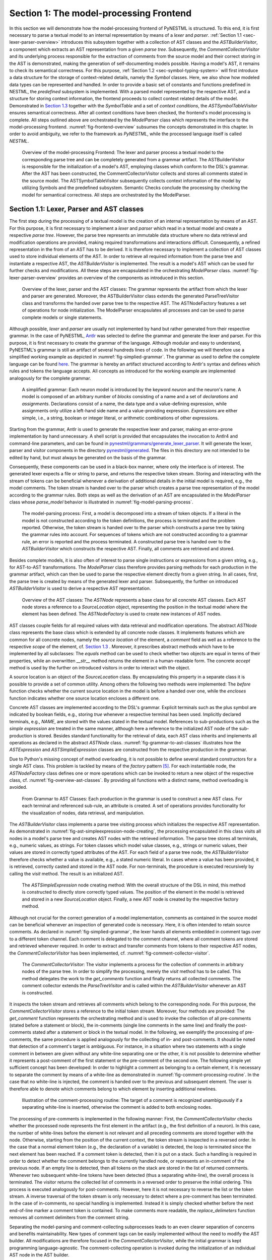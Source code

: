 Section 1: The model-processing Frontend
========================================

In this section we will demonstrate how the model-processing frontend of PyNESTML is structured. To this end, it is first necessary to parse a textual model to an internal representation by means of a *lexer* and *parser*. :ref:`Section 1.1 <sec-lexer-parser-overview>` introduces this subsystem together with a collection of AST classes and the *ASTBuilderVisitor*, a component which extracts an AST representation from a given *parse tree*. Subsequently, the *CommentCollectorVisitor* and its underlying process responsible for the extraction of comments from the source model and their correct storing in the AST is demonstrated, making the generation of self-documenting models possible. Having a model's AST, it remains to check its semantical correctness. For this purpose, :ref:`Section 1.2 <sec-symbol-typing-system>` will first introduce a data structure for the storage of context-related details, namely the *Symbol* classes. Here, we also show how modeled data types can be represented and handled. In order to provide a basic set of constants and functions predefined in NESTML, the *predefined* subsystem is implemented. With a parsed model represented by the respective AST, and a structure for storing context information, the frontend proceeds to collect context related details of the model. Demonstrated in `Section 1.3 <#chap:main:front:semantics>`__ together with the *SymbolTable* and a set of *context conditions*, the *ASTSymbolTableVisitor* ensures semantical correctness. After all context conditions have been checked, the frontend's model processing is complete. All steps outlined above are orchestrated by the *ModelParser* class which represents the interface to the model-processing frontend. :numref:`fig-frontend-overview` subsumes the concepts demonstrated in this chapter. In order to avoid ambiguity, we refer to the framework as *PyNESTML*, while the processed language itself is called *NESTML*.

.. _fig-frontend-overview:

.. figure:: https://raw.githubusercontent.com/nest/NESTML/master/doc/pynestml_toolchain/pic/front_overview_cropped.jpg
   :alt: Overview of the model-processing Frontend

   Overview of the model-processing Frontend: The lexer and parser process a textual model to the corresponding parse tree and can be completely generated from a grammar artifact. The ASTBuilderVisitor is responsible for the initialization of a model's AST, employing classes which conform to the DSL's grammar. After the AST has been constructed, the CommentCollectorVisitor collects and stores all comments stated in the source model. The ASTSymbolTableVisitor subsequently collects context information of the model by utilizing Symbols and the predefined subsystem. Semantic Checks conclude the processing by checking the model for semantical correctness. All steps are orchestrated by the ModelParser.

.. _sec-lexer-parser-overview:

Section 1.1: Lexer, Parser and AST classes
------------------------------------------

The first step during the processing of a textual model is the creation of an internal representation by means of an AST. For this purpose, it is first necessary to implement a *lexer* and *parser* which read in a textual model and create a respective *parse tree*. However, the parse tree represents an immutable data structure where no data retrieval and modification operations are provided, making required transformations and interactions difficult. Consequently, a refined representation in the from of an AST has to be derived. It is therefore necessary to implement a collection of AST classes used to store individual elements of the AST. In order to retrieve all required information from the parse tree and instantiate a respective AST, the *ASTBuilderVisitor* is implemented. The result is a model's AST which can be used for further checks and modifications. All these steps are encapsulated in the orchestrating *ModelParser* class. :numref:`fig-lexer-parser-overview` provides an overview of the components as introduced in this section.

.. _fig-lexer-parser-overview:

.. figure:: https://raw.githubusercontent.com/nest/NESTML/master/doc/pynestml_toolchain/pic/front_parser_overview_cropped.jpg
   :alt: Overview of the lexer, parser and the AST classes

   Overview of the lexer, parser and the AST classes: The grammar represents the artifact from which the lexer and parser are generated. Moreover, the ASTBuilderVisitor class extends the generated ParseTreeVisitor class and transforms the handed over parse tree to the respective AST. The ASTNodeFactory features a set of operations for node initialization. The ModelParser encapsulates all processes and can be used to parse complete models or single statements.

Although possible, *lexer* and *parser* are usually not implemented by hand but rather generated from their respective grammar. In the case of PyNESTML, `Antlr <http://www.antlr.org/>`__ was selected to define the grammar and generate the lexer and parser. For this purpose, it is first necessary to create the grammar of the language. Although modular and easy to understand, PyNESTML's grammar is still an artifact of several hundreds lines of code. In the following we will therefore use a simplified working example as depicted in :numref:`fig-simplied-grammar`. The grammar as used to define the complete language can be found `here <https://github.com/nest/nestml/blob/master/pynestml/grammars/PyNestMLParser.g4>`__. The grammar is hereby an artifact structured according to Antlr's syntax and defines which rules and tokens the language accepts. All concepts as introduced for the working example are implemented analogously for the complete grammar.

.. _fig-simplied-grammar:

.. figure:: https://raw.githubusercontent.com/nest/NESTML/master/doc/pynestml_toolchain/pic/front_grammar_cropped.jpg
   :alt: A simplified grammar

   A simplified grammar: Each neuron model is introduced by the keyword *neuron* and the neuron's name. A model is composed of an arbitrary number of *blocks* consisting of a name and a set of *declarations* and *assignments*. Declarations consist of a name, the data type and a value-defining expression, while assignments only utilize a left-hand side name and a value-providing expression. *Expressions* are either simple, i.e., a string, boolean or integer literal, or arithmetic combinations of other expressions.

Starting from the grammar, Antlr is used to generate the respective lexer and parser, making an error-prone implementation by hand unnecessary. A shell script is provided that encapsulates the invocation to Antlr4 and command-line parameters, and can be found in `pynestml/grammars/generate\_lexer\_parser <https://github.com/nest/nestml/blob/master/pynestml/grammars/generate_lexer_parser>`__. It will generate the lexer, parser and visitor components in the directory `pynestml/generated <https://github.com/nest/nestml/tree/master/pynestml/generated>`__. The files in this directory are not intended to be edited by hand, but must always be generated on the basis of the grammar.

Consequently, these components can be used in a black-box manner, where only the interface is of interest. The generated lexer expects a file or string to parse, and returns the respective token stream. Storing and interacting with the stream of tokens can be beneficial whenever a derivation of additional details in the initial model is required, e.g., the model comments. The token stream is handed over to the parser which creates a parse tree representation of the model according to the grammar rules. Both steps as well as the derivation of an AST are encapsulated in the *ModelParser* class whose *parse\_model* behavior is illustrated in :numref:`fig-model-parsing-process`.

.. _fig-model-parsing-process:

.. figure:: https://raw.githubusercontent.com/nest/NESTML/master/doc/pynestml_toolchain/pic/front_processing_cropped.jpg
   :alt: The model-parsing process

   The model-parsing process: First, a model is decomposed into a stream of token objects. If a literal in the model is not constructed according to the token definitions, the process is terminated and the problem reported. Otherwise, the token stream is handed over to the parser which constructs a parse tree by taking the grammar rules into account. For sequences of tokens which are not constructed according to a grammar rule, an error is reported and the process terminated. A constructed parse tree is handed over to the *ASTBuilderVisitor* which constructs the respective AST. Finally, all comments are retrieved and stored.

Besides complete models, it is also often of interest to parse single instructions or expressions from a given string, e.g., for AST-to-AST transformations. The *ModelParser* class therefore provides parsing methods for each production in the grammar artifact, which can then be used to parse the respective element directly from a given string. In all cases, first, the parse tree is created by means of the generated lexer and parser. Subsequently, the further on introduced *ASTBuilderVisitor* is used to derive a respective AST representation.

.. _fig-overview-ast-classes:

.. figure:: https://raw.githubusercontent.com/nest/NESTML/master/doc/pynestml_toolchain/pic/front_astclasses_cropped.jpg
   :alt: Overview of the AST classes

   Overview of the AST classes: The *ASTNode* represents a base class for all concrete AST classes. Each AST node stores a reference to a *SourceLocation* object, representing the position in the textual model where the element has been defined. The *ASTNodeFactory* is used to create new instances of AST nodes.

AST classes couple fields for all required values with data retrieval and modification operations. The abstract *ASTNode* class represents the base class which is extended by all concrete node classes. It implements features which are common for all concrete nodes, namely the *source location* of the element, a *comment* field as well as a reference to the respective *scope* of the element, cf. `Section 1.3 <#chap:main:front:semantics>`__ . Moreover, it prescribes abstract methods which have to be implemented by all subclasses: The *equals* method can be used to check whether two objects are equal in terms of their properties, while an overwritten *\_\_str\_\_* method returns the element in a human-readable form. The concrete *accept* method is used by the further on introduced visitors in order to interact with the object.

A source location is an object of the *SourceLocation* class. By encapsulating this property in a separate class it is possible to provide a set of common utility. Among others the following two methods were implemented: The *before* function checks whether the current source location in the model is before a handed over one, while the *encloses* function indicates whether one source location encloses a different one.

Concrete AST classes are implemented according to the DSL's grammar. Explicit terminals such as the plus symbol are indicated by boolean fields, e.g., storing *true* whenever a respective terminal has been used. Implicitly declared terminals, e.g., *NAME*, are stored with the values stated in the textual model. References to sub-productions such as the *simple expression* are treated in the same manner, although here a reference to the initialized AST node of the sub-production is stored. Besides standard functionality for the retrieval of data, each AST class inherits and implements all operations as declared in the abstract *ASTNode* class. :numref:`fig-grammar-to-ast-classes` illustrates how the *ASTExpression* and *ASTSimpleExpression* classes are constructed from the respective production in the grammar.

Due to Python's missing concept of method overloading, it is not possible to define several standard constructors for a single AST class. This problem is tackled by means of the *factory* pattern [5]_. For each instantiable node, the *ASTNodeFactory* class defines one or more operations which can be invoked to return a new object of the respective class, cf. :numref:`fig-overview-ast-classes`. By providing all functions with a distinct name, method overloading is avoided.

.. _fig-grammar-to-ast-classes:

.. figure:: https://raw.githubusercontent.com/nest/NESTML/master/doc/pynestml_toolchain/pic/front_gram2ast_cropped.jpg
   :alt: From Grammar to AST Classes

   From Grammar to AST Classes: Each production in the grammar is used to construct a new AST class. For each terminal and referenced sub-rule, an attribute is created. A set of operations provides functionality for the visualization of nodes, data retrieval, and manipulation.

The *ASTBuilderVisitor* class implements a parse tree visiting process which initializes the respective AST representation. As demonstrated in :numref:`fig-ast-simpleexpression-node-creating`, the processing encapsulated in this class visits all nodes in a model's parse tree and creates AST nodes with the retrieved information. The parse tree stores all terminals, e.g., numeric values, as strings. For token classes which model value classes, e.g., strings or numeric values, their values are stored in correctly typed attributes of the AST. For each field of a parse tree node, the *ASTBuilderVisitor* therefore checks whether a value is available, e.g., a stated numeric literal. In cases where a value has been provided, it is retrieved, correctly casted and stored in the AST node. For non-terminals, the procedure is executed recursively by calling the *visit* method. The result is an initialized AST.

.. _fig-ast-simpleexpression-node-creating:

.. figure:: https://raw.githubusercontent.com/nest/NESTML/master/doc/pynestml_toolchain/pic/front_builder_code_cropped.jpg
   :alt: The *ASTSimpleExpression* node creating method

   The *ASTSimpleExpression* node creating method: With the overall structure of the DSL in mind, this method is constructed to directly store correctly typed values. The position of the element in the model is retrieved and stored in a new *SourceLocation* object. Finally, a new AST node is created by the respective factory method.

Although not crucial for the correct generation of a model implementation, comments as contained in the source model can be beneficial whenever an inspection of generated code is necessary. Here, it is often intended to retain source comments. As declared in :numref:`fig-simplied-grammar`, the lexer hands all elements embedded in comment tags over to a different token channel. Each comment is delegated to the comment channel, where all comment tokens are stored and retrieved whenever required. In order to extract and transfer comments from tokens to their respective AST nodes, the *CommentCollectorVisitor* has been implemented, cf. :numref:`fig-comment-collector-visitor`.

.. _fig-comment-collector-visitor:

.. figure:: https://raw.githubusercontent.com/nest/NESTML/master/doc/pynestml_toolchain/pic/front_commentCD_cropped.jpg
   :alt: The *CommentCollectorVisitor*

   The *CommentCollectorVisitor*: The visitor implements a process for the collection of comments in arbitrary nodes of the parse tree. In order to simplify the processing, merely the *visit* method has to be called. This method delegates the work to the *get\_comments* function and finally returns all collected comments. The comment collector extends the *ParseTreeVisitor* and is called within the *ASTBuilderVisitor* whenever an AST is constructed.

It inspects the token stream and retrieves all comments which belong to the corresponding node. For this purpose, the *CommentCollectorVisitor* stores a reference to the initial token stream. Moreover, four methods are provided: The *get\_comment* function represents the orchestrating method and is used to invoke the collection of all pre-comments (stated before a statement or block), the in-comments (single line comments in the same line) and finally the post-comments stated after a statement or block in the textual model. In the following, we exemplify the processing of pre-comments, the same procedure is applied analogously for the collecting of in- and post-comments. It should be noted that detection of a comment's target is ambiguous. For instance, in a situation where two statements with a single comment in between are given without any white-line separating one or the other, it is not possible to determine whether it represents a post-comment of the first statement or the pre-comment of the second one. The following simple yet sufficient concept has been developed: In order to highlight a comment as belonging to a certain element, it is necessary to separate the comment by means of a white-line as demonstrated in :numref:`fig-comment-processing-routine`. In the case that no white-line is injected, the comment is handed over to the previous and subsequent element. The user is therefore able to denote which comments belong to which element by inserting additional newlines.

.. _fig-comment-processing-routine:

.. figure:: https://raw.githubusercontent.com/nest/NESTML/master/doc/pynestml_toolchain/pic/front_comment_cropped.jpg
   :alt: Illustration of the comment-processing routine

   Illustration of the comment-processing routine: The target of a comment is recognized unambiguously if a separating white-line is inserted, otherwise the comment is added to both enclosing nodes.

The processing of pre-comments is implemented in the following manner: First, the *CommentCollectorVisitor* checks whether the processed node represents the first element in the artifact (e.g., the first definition of a neuron). In this case, the number of white-lines before the element is not relevant and all preceding comments are stored together with the node. Otherwise, starting from the position of the current context, the token stream is inspected in a reversed order. In the case that a normal element token (e.g., the declaration of a variable) is detected, the loop is terminated since the next element has been reached. If a comment token is detected, then it is put on a stack. Such a handling is required in order to detect whether the comment belongs to the currently handled node, or represents an in-comment of the previous node. If an empty line is detected, then all tokens on the stack are stored in the list of returned comments. Whenever two subsequent white-line tokens have been detected (thus a separating white-line), the overall process is terminated. The visitor returns the collected list of comments in a reversed order to preserve the initial ordering. This process is executed analogously for post-comments. However, here it is not necessary to reverse the list or the token stream. A inverse traversal of the token stream is only necessary to detect where a pre-comment has been terminated. In the case of in-comments, no special handling is implemented. Instead it is simply checked whether before the next end-of-line marker a comment token is contained. To make comments more readable, the *replace\_delimeters* function removes all comment delimiters from the comment string.

Separating the model-parsing and comment-collecting subprocesses leads to an even clearer separation of concerns and benefits maintainability. New types of comment tags can be easily implemented without the need to modify the AST builder. All modifications are therefore focused in the *CommentCollectorVisitor*, while the initial grammar is kept programming language-agnostic. The comment-collecting operation is invoked during the initialization of an individual AST node in the AST builder.

This section introduced the model-parsing process which constructs the AST from a textual model. Here, we first introduced the starting point of each DSL, namely the grammar artifact, and subsequently outlined how the implementation of a lexer and parser by hand can be avoided by means of Antlr. Instead, these components were generated and embedded into PyNESTML. Due to the missing typing and assisting methods in the parse tree as returned by the parser, a set of AST classes was implemented and introduced in detail. Each class represents a data structure which is used to store details as retrieved from the parse tree. To this end, the *ASTBuilderVisitor* class and its AST initializing approach were demonstrated. The result of steps introduced above is a parsed model represented through an AST. Finally, the *CommentCollectorVisitor* demonstated how comments in source models can be collected and stored. Although not crucial for creation of correct target artifacts, comments can still be beneficial for troubleshooting the generated code.

.. _sec-symbol-typing-system:

Section 1.2: Symbol and Typing System
-------------------------------------

Continuing with an initialized AST, PyNESTML proceeds to start collecting information regarding the context. For this purpose, we first establish a data structure for the storage of context related details by means of symbol. Subsequently we demonstrate how predefined properties of PyNESTML are integrated by means of the *predefined* subsystem. Finally, we show how types of expressions and declarations can be derived.

.. _fig-symbol-subsystem:

.. figure:: https://raw.githubusercontent.com/nest/NESTML/master/doc/pynestml_toolchain/pic/front_symbols_cropped.jpg
   :alt: The *Symbol* subsystem

   The *Symbol* subsystem: The abstract *Symbol* class prescribes common properties. This class is implemented by the *TypeSymbol* to represent concrete types. *FunctionSymbol* and *VariableSymbol* store declared functions and variables. For more modularity, the *UnitType* class is used as a wrapper around the *AstroPy* unit system [6]_. *VariableType* and *BlockType* represent enumerations of possible types of variables and blocks.

The concept of *symbols* is often used to store details of pre- and user-defined functions and variables. Each defined element is represented by an invididual symbol instance, which can then be used to check the respective context. The abstract *Symbol* class represents a base class for arbitrary symbols. It features attributes which are common for all concrete symbol types, amongst others a *reference* to the AST node used to create the symbol, the *scope* in which the element is located, the *name* of the symbol and a *comment*. Besides common data encapsulation methods, only the *isDefinedBefore* method is provided. This method checks whether a symbol has been defined before a certain *source location* and is used during semantical checks, cf. `Section 1.3 <#chap:main:front:semantics>`__. :numref:`fig-symbol-subsystem` provides an overview of classes as implemented in PyNESTML to enable a storage of semantics and types.

A *TypeSymbol* represents a type as used in declarations and function signatures, and can be either a primitive or a physical unit. In its current state, the type system supports the primitive types *integer*, *real*, *void*, *boolean* and *string*. Whether a type is a primitive is represented by a boolean field for each type, while physical units are stored as references to the corresponding *UnitType* objects. The *UnitType* class is a simple wrapper for the *AstroPy* unit system and is used to couple an *AstroPy* unit object with a processable *name* as well as *equality*- and data-access operations. The final attribute of the *TypeSymbol* class is a boolean indicator whether a buffer or non-buffer type is represented. As indicated in the `grammar <https://github.com/nest/nestml/blob/master/pynestml/grammars/PyNestMLParser.g4>`__, *spike* buffers can be declared with an arbitrary data type. As we will demonstrate in `Section 3 <back.rst>`__, the backend utilizes different approaches for the generation of buffer and non-buffer types.

The *VariableSymbol* class represents the second type of symbols. Each *VariableSymbol* object symbolizes a variable or constant as defined in the source model. It stores the type of block in which it has been declared as an element of the *BlockType* enumeration type. According to the grammar, each variable symbol can be defined in a *state* block, the *parameters* or *internals* block, the *initial values* or *equations* block. Moreover, given the fact that ports are regarded as variables with stored values, the block types *input buffer current*, *input buffer spike* and *output* are provided. Finally, the type system is able to mark variables as being declared in a *local* block, e.g., a user-defined *function* block or the *update* block, or as a predefined element of PyNESTML, e.g., the global time variable *t*. The type of a block in which the element has been declared is required for the correct generation of target platform-specific code as introduced in `Section 3 <back.rst>`__. PyNESTML marks variables defined in the *equations* block as being *kernels* or *equations*. Variables defined in the input block are marked as being a *buffer*, while all other elements are simple *variables*. To this end, the *VariableType* enumeration type is implemented. By utilizing such a specification it is easily possible to sort symbols according to the property they represent. A corresponding getter function can then be used to retrieve buffers or kernels as required in semantical checks and code generation. The remaining attributes represent a collection of characteristics which are common for declared elements: A variable symbol can have a *vector parameter* indicating that a vector variable is given. The boolean fields *is-predefined*, *is-function* and *is-recordable* indicate whether the elements have been marked by keywords in the source model or represent predefined concepts, i.e., an element which is always available in PyNESTML as in the case of the global time variable *t*. The *is-conductance-based* marks buffers with the unit type *Siemens* [1]_, while the *type symbol* stores a reference to an object representing the type of the variable. The *declaring expression* as well as the *initial value* attributes are used in the context of equations. The *declaring expression* field stores a reference to the expression denoting how new values of the equation have to be computed. Analogously the *initial value* stores the starting value of a differential equation. In the case that a non-equation symbol is stored, the *declaring expression* is used to simply store a right-hand side expression.

The *FunctionSymbol* is the last type of symbol and stores references to pre- and user-defined functions. Consequently, each symbol consists of a *name* of the function, the return type represented by a type symbol and a list of parameter type symbols. A boolean field indicates whether the corresponding function is predefined or not. In contrast to the variable symbol, function symbols do not feature further specifications or characteristics, e.g., the type of block in which they have been defined. Consequently, only a basic set of data access operations is provided.

.. _fig-predefined-subsystem:

.. figure:: https://raw.githubusercontent.com/nest/NESTML/master/doc/pynestml_toolchain/pic/front_predefined_cropped.jpg
   :alt: The *predefined* subsystem

   The *predefined* subsystem: By utilizing the *Symbol* classes, a collection of *UnitType* objects is created representing physical units. Together with primitive data types, these units are encapsulated in *type symbols* and stored in the *PredefinedTypes* collection, before being used in *PredefinedVariables* and *PredefinedFunctions*.

In order to initialize a basic collection of types, variables and symbols, the *predefined* modules as illustrated in :numref:`fig-predefined-subsystem` are used. All four types of the further on introduced symbol collections ensure that a basic set of components is always available in processed models. In the case of physical units, the units as provided by PyNESTML represent a functionally complete set, i.e., it is possible to derive arbitrary units by combining the provided ones.

The *PredefinedUnits* class subsumes a routine used to initialize all basic physical units. :numref:`fig-si-units` exemplifies how for each base unit, e.g., *volt* or *newton*, and each available *prefix*, e.g., *milli* or *deci*, a combined *AstroPy* unit is created and wrapped in an object of the previously presented *UnitType* class. As opposed to variables which are only valid in their corresponding models, units and types are not specific to a certain neuron context, but valid for all possible models. Consequently, PyNESTML stores all types globally for all processed models. The *PredefinedUnits* class features operations to check whether a given string represents a valid unit definition, e.g., *ms*, while the *getUnit* method is used to retrieve the object representing a unit defined by the string. At runtime, often new combinations of existing bases are derived. For instance, in the case of a multiplication of two variables of type *ms*, it is necessary to derive and register a new unit *ms\ :sup:`2`*. While the derivation of new units is delegated to the further on introduced visitors, the *registerUnit* method can be used to insert a new unit into the type system. An encapsulation of units in the *UnitType* instances and the storage in the *PredefinedUnits* collection makes maintenance and extensions easy to achieve: In the case that the given type system is no longer applicable or a new alternative has been found, the corresponding *UnitType* wrapper can be simply wrapped around a different library without affecting the remaining framework.

.. _fig-si-units:

.. figure:: https://raw.githubusercontent.com/nest/NESTML/master/doc/pynestml_toolchain/pic/front_combunits_cropped.jpg
   :alt: Instantiation of SI units with *AstroPy* @astro2013

   Instantiation of SI units with *AstroPy*: First, all basic units and all available prefixes are collected in two separate lists. Then, for each unit and each prefix, a combined unit is created, e.g., with the prefix *kilo* and the unit *gram*, a new unit *kg* is initialized. Each created unit is represented by an AstroPy unit object. For equality checks and printing operations, the *UnitType* wrapper class is used around each AstroPy unit object.

Beside physical units, PyNESTML is also able to store other types. As previously introduced, primitive types are the second type of objects which have to be managed. For this purpose, PyNESTML subsumes physical units and primitive types in a single class, namely the *PredefinedTypes*. In consequence, predefined types consist of type symbols for the primitive types as well as all units stored in the *PredefinedUnits* class. This separation has been employed in order to provide a central component for the handling of predefined as well as collected types, while the unit system in the background remains an exchangeable component. For each unit stored in the *PredefinedUnits*, PyNESTML creates a new type symbol and stores it in the *PredefinedTypes*. Moreover, all types are treated as *singletons* [5]_, i.e., the system detects and prevents redundant registration of a given type. Consequently, whenever the *getType* operation is called, only a reference is returned. Only buffer and non-buffer type symbols are treated as individual instances due to their different handling in the generating backend. The handling of types as singletons makes equality checks easy to achieve and reduces the overall memory consumption during the model processing [2]_. The *PredefinedTypes* class features a set of operations used to get a type symbol or register a new one. The *getType* function includes a more elaborated processing. Physical unit objects which do not represent real units, e.g., in the case of *ms/ms = 1*, are detected and treated as being *real* typed. Each unit is simplified before being registered in order to avoid a redundant storage of equal units, e.g., *ms == ms\*ms/ms*. In conclusion, this method represents the overall interface to type systems and makes extensions by new primitive as well as unit types easy to achieve, while the architecture remains modular. With the *PredefinedTypes* class all components required to derive new types are already available in PyNESTML, i.e., by combining basic physical units the type system is able to deal with compound units.

Types are subsequently used in the *PredefinedVariables* and *PredefinedFunctions* classes to denote the types of the elements. The *PredefinedVariables* class stores all predefined variables available in PyNESTML. In its current state, PyNESTML provides a set of predefined variables often required in neuroscientific models, including the global time constant *t* for the time past the start of the simulation, and Euler's number *e*. Moreover, PyNESTML features a concept for *unit variables*. Consequently, it is also possible to utilize the name of a physical unit as a variable. By utilizing such a concept it is easily possible to state expressions representing new, compounded units as part of a computation. For instance, a given expression *55 \* mV/nS* is treated as semantically as well as syntactically correct. By handling units as predefined variables, the framework is able to apply the same set of arithmetic rules as for all other types of expressions. Compound physical units are therefore created by stating defining arithmetic expressions with basic units. All units as defined in the *PredefinedTypes* class are therefore also registered as predefined variables. However, in contrast to derived physical units which are automatically stored in the set of predefined types, PyNESTML does not add new unit variables to the predefined variables. Such a handling is not required since complex arithmetic combinations of units are treated as an aggregation of basic units, consequently, only variables for basic units are required. The *PredefinedVariables* class features methods for the retrieval of symbols for predefined variables as well as a *getVariable* method which can be used to detect if a variable is predefined. In the case that a handed over name does not correspond to a variable, *none* is returned. In this case, the client method has to take care of correct steps. In contrast to types, variable symbols located in concrete models are never added to the set of predefined ones given the fact, that these properties are local to their context and should not be visible to other models. PyNESTML reports declarations of variables with the same name as one of the predefined variables as an error, cf. `Section 1.3 <##chap:main:front:semantics>`__.

Analogously to the *PredefinedVariables*, PyNESTML uses the *PredefinedFunctions* class to store all predefined functions. In its current state, PyNESTML supports 21 different mathematical and neuroscientific functions. As already introduced, each function symbol consist of a *name*, the type of the *return* value as well as a list of *parameter types*. All predefined functions are therefore individually initialized and stored. In order to ensure a correct type, type symbols managed by the *PredefinedTypes* class are retrieved and references stored. The *getFunction* method can then be used to request the function symbol for a specified name.

With a data structure for the representation of types as well as a basic collection of fundamental types, PyNESTML is now able to enrich the previously constructed AST by a new property, namely the concrete type of all elements. For this purpose, all AST nodes which have to be specified by a type are now, after the AST has been constructed by the lexer and parser, extended by a reference to a *TypeSymbol* object. Based on the type of AST node for which the type has to be derived, this step has been separated into two different phases in order to enforce a clear separation of concerns. :numref:`fig-type-deriving-visitor-subsystem` subsumes the type derivation subsystem.

.. _fig-type-deriving-visitor-subsystem:

.. figure:: https://raw.githubusercontent.com/nest/NESTML/master/doc/pynestml_toolchain/pic/front_typevisitoroverview_cropped.jpg
   :alt: Overview of the type-deriving visitor subsystem

   Overview of the type-deriving visitor subsystem: The *ASTUnitTypeVisitor* derives correct types for declarations of types as stored in *ASTDataType* nodes, while the *ASTExpressionTypeVisitor* class takes care of correct type derivation in expressions. Here, a set of assisting sub-visitors is used to derive the type symbol based on the concrete type of the expression, e.g., boolean literals or arithmetic expressions, each of which corresponding to one production of the *expression* grammar rule.

The simpler case is the handling of data type declarations of constants and variables defined in the model. Given the grammar for the declaration of a type where no plus or minus arithmetic operators are supported, this processing can be completely implemented in a single method. This process is therefore encapsulated in the *ASTUnitTypeVisitor* class which derives the concrete type symbol of a type represented by an *ASTDataType* node. The visitor extends the base visitor class, traverses the tree and invokes further steps whenever an *ASTDataType* node is detected. The *visitASTDataType* method checks whether a primitive or a unit type is represented by the visited node.

In the case that a primitive type has been used, a respective type symbol is simply retrieved from the predefined types collection and the reference stored. Otherwise the handling is handed over to the *visitASTUnitType* subroutine. This method checks how the data type has been constructed. If a simple name is used, e.g., *mV*, then the corresponding symbol is retrieved from the predefined types and stored. Otherwise, the method proceeds to recursively descend to the leaf nodes of the AST node, cf. :numref:`fig-derivation-type-astdatatype`. As defined in PyNESTML's grammar, leaf nodes are always simple units or an integer typed value. The visitor checks which type of operation has been used to combine the leaf nodes and proceeds accordingly. For power expressions, e.g., ms\ :sup:`2`, first the type of the base is derived and consequently extended by means of the power operation. Encapsulated units, e.g., (ms\*nS), are updated by setting the outer unit according to the inner one. In the case of arithmetic point operators, the *visitASTUnitType* method first checks whether a division or multiplication of units is performed. For the former, the left-hand side is first inspected for its type. Given the fact that data types support a numeric value on the left-hand side, e.g., 1/ms, the *visitASTUnitType* method checks whether it is a numeric type or not. If a numeric value is used, the method retrieves and divides it by the right-hand side. In the case of unit types, the procedure is applied recursively. Multiplication of two units is handled analogously, although here the language does not provide a concept for numeric left-hand side values.

.. _fig-derivation-type-astdatatype:

.. figure:: https://raw.githubusercontent.com/nest/NESTML/master/doc/pynestml_toolchain/pic/front_transdata_cropped.jpg
   :alt: Derivation of types in *ASTDataType* nodes

   Derivation of types in *ASTDataType* nodes: First, the type defining expression is decomposed into its leaves. For each leaf, the corresponding type is retrieved from the *PredefiendTypes* class. Finally, all types are recombined according to the stated operations up to the root and the overall type is stored.

In the case of *expressions*, it is necessary to propagate the types of the leaves to the root of the AST node. This process requires a more sophisticated handling and traversal of the expression. The complex structure of expressions where line-, point- as well other operators can be used makes a modular structure necessary. The derivation of expression types is therefore handled by the *ASTExpressionTypeVisitor*, cf. :numref:`fig-type-deriving-visitor-subsystem`. Extending the base visitor, this class represents a traversal routine which, depending on the type of the currently processed expression, invokes an appropriate sub-visitor. The currently active sub-visitor is referenced in the *real self* attribute and indicates how parts of the expressions have to be handled. It consequently checks the type of an element in the expression, e.g., whether it is a boolean literal or an arithmetic combination of two ubexpressions, and sets the *real self* visitor according to this element. In its current state, PyNESTML supports 15 different sub-visitors, amongst others the *unary visitor* used to update the expression prefixed with a unary plus, minus or tilde, the *power visitor* for the calculation of the type of an exponent expression, the *parentheses visitor* for the type derivation of encapsulated expressions, the *logical not* visitor for the handling of negated logical expressions, the *dot* and *line operators* for handling of arithmetical expressions, the *comparison visitor* for handling of comparisons and the *binary logic* visitor for the handling of logical *and* and *or*.

.. _fig-derivation-type-astexpression:

.. figure:: https://raw.githubusercontent.com/nest/NESTML/master/doc/pynestml_toolchain/pic/front_transexpr_cropped.jpg
   :alt: Derivation of types in *ASTExpression* nodes

   Derivation of types in *ASTExpression* nodes: Analogously to *ASTDataTypes* nodes, an expression is first decomposed into its leaf nodes. Subsequently, the corresponding variable symbol is resolved, and its type symbol retrieved. Type symbols are combined according to the operations used to construct the expressions. In the case of errors, e.g., a combination of boolean and numeric types, an error message is propagated to the root.

The use case demonstrated in :numref:`fig-derivation-type-astexpression` exemplifies the overall process: Given the expression *10mV + V\_m + (true and false)* with the variable *V\_m* of unit type *millivolt*, first, the *ASTExpressionTypeVisitor* descends to the leaf level, namely the nodes 10mV, V\_m, true and false. For 10mV, the *numeric literal visitor* is activated which checks whether the expression utilizes a physical unit or not. In the case that a unit is used, the visitor resolves the name of the unit and sets the retrieved type symbol to the type of the node. If no unit is used, the visitor checks whether a *real* or *integer* literal is present and retrieves the corresponding type symbol from the predefined types collection. Analogously, the V\_m variable is inspected by the *variable visitor*, and the variable name is resolved to the corresponding variable symbol. Each variable symbol stores a reference to its type symbol. Consequently, this type symbol is retrieved and used as the type of the literal in the expression, e.g., here the type *mV*. For the boolean *true* and *false*, the *boolean visitor* is used. It simply inspects whether a boolean literal has been used and sets the type of the corresponding expression to the boolean type symbol as stored in the predefined types collection. Having the types of all leaf nodes, the visitor starts to ascend. The expression 10mV + V\_m is a line operator combination of two values, thus the *line operator visitor* is activated. The arithmetic plus operator should only be applicable for numeric values and variables representing such. The left- as well as the right-hand side of the plus operator refer to unit values and have the same type, hence the overall type of the expression is set to *mV*. In the case of *true and false*, the *and* operator can only be used to combine boolean values, which applies in the given case, thus the *binary logic visitor* is used which updates the type of the combined expression to *boolean*. The boolean expression has been encapsulated in parentheses which makes an invocation of the *parentheses visitor* necessary. This visitor simply retrieves the type of the inner part of the encapsulated expression and updates the type of the overall expression accordingly, e.g., in our case to *boolean*. Finally, the root of the expression is reached, namely the arithmetic combination of the expressions *10mV+V\_m* of type *mV* and *(true and false)* of type *boolean*. Obviously, such an expression is not correctly typed. The *line operator visitor* detects that incompatible types have been used and sets the type of the expression to an error value. In order to enable PyNESTML to store either a correct type or an error message, the *Either* class is used. This class stores either a reference to a *type symbol* or a string containing an error message. By storing an object of this type instead of an undefined unit, PyNESTML is able to derive and interact with errors and propagate the messages to the root of the expression. All detected errors are hereby reported as being of semantical nature, cf. `Section 1.3 <#chap:main:front:semantics>`__. In the given example, the overall type of the expression is an object of the *Either* class with an error message stating that an arithmetic combination of numeric and non-numeric values is not possible. Together with all remaining visitors, this system is able to derive the type of arbitrary expressions by propagating and combining leaf-node types to the root. Here we see exactly why the physical unit system *AstroPy* with its support for arithmetic operators was used: Given the expression *10mV \* 2ms*, PyNESTML should be able to combine the underlying units to a new one, and the overall type of the expression should be set to *mV\*ms*. Such a processing is vehemently simplified if the framework’s underlying physical units library supports arithmetic operations on units for the creation of new ones.

This section introduced the type system and showed how PyNESTML stores and processes declarations and their respective types. Here, we first implemented data structures to store details of defined elements in the model. Subsequently, we demonstrated how a set of predefined elements is initialized by the *predefined* subsystem. Finally, these elements were used to derive the type of all expressions located in the model by means of the *ASTDataTypeVisitor* and *ASTExpressionTypeVisitor* classes. We will come back to types in the next section where correct typing of expressions as well as other semantical properties are introduced.

Section 1.3: Semantical Checks
------------------------------

.. _fig-semantical-checks:

.. figure:: https://raw.githubusercontent.com/nest/NESTML/master/doc/pynestml_toolchain/pic/front_semantics_cropped.jpg
   :alt: Overview of semantical checks

   Overview of semantical checks: The orchestrating *ModelParser* class utilizes the *ASTSymbolTableVisitor* to construct a model’s hierarchy of *Scope* objects. Each scope is populated by *Symbol* objects corresponding to elements defined in the respective model. In order to manage all processed neurons in a central unit, the *SymbolTable* class is used. Finally, the *ModelParser* calls all model-analyzing routines of the *CoCosManager* class and checks the model for semantical correctness. The *CoCosManager* class utilizes different *CoCos* to check several properties of the given model.

After the AST of a given model has been constructed, comments have been collected and the type of all elements derived, the model-processing frontend proceeds to the last step, namely the checking of the semantical correctness of a handed over textual model. For this purpose, we first implement data structures for the storage of a neuron’s concrete context, namely the *SymbolTable* and *Scopes* classes. In order to fill these components with context information, a collecting process implemented in the *ASTSymbolTableVisitor* is used. After the context of a model has been established, it remains to check for correct semantics. This task is delegated to the *CoCosManager*, a component which manages a collection of *context conditions*. :numref:`fig-semantical-checks` illustrates which components have been implemented to store, collect and check semantical details of a model.

The *SymbolTable* class represents a container which maps neuron names to their respective global scope. The scope of an AST object is hereby an element of the *Scope* class which stores a reference to its parent scope, leading to a tree-like structure of the scope layering. Utilizing such a structure accelerates the resolving of symbols and eases the working with the context of a model. All elements contained in a scope are hereby stored in a list. Each element is either a *Symbol* or a sub-\ *Scope*. The final two attributes of the *Scope* class store details regarding the type of the scope and the source location. The former is used to enable an easy to conduct filtering of scopes. For this purpose the enumeration type *ScopeType* is implemented. Each scope is marked as being *global*, *update* or *function*. All elements defined outside the *update* and *function* block are stored in a neuron’s top-level scope, while the *update* and *function* block can be used to open new sub-scopes. The *source location* attribute contains the position enclosed by the scope. Storing this detail is beneficial especially in the case of error reports and troubleshooting of textual models.

Besides data retrieval and manipulation operations, the *Scope* class features several aiding methods: The *getSymbolsInThisScope* method can be used to retrieve all symbols in the current scope, while *getSymbolsInCompleteScope* also takes all shadowed symbols in ancestor scopes into account. The *getScopes* operation can be used to return all sub-scope objects of the current scope. In order to retrieve the top scope of a neuron, the *getGlobalScope* method can be used. Finally, the *resolve* methods are provided. The *Scope* class implements two different operations and supports a more precise retrieval of information. The *resolveToAllScopes* method can be used to retrieve all scopes in which a symbol with the handed over *name* and *symbol kind* has been declared. The *resolveToAllSymbols* returns the corresponding symbols. These methods can be used whenever shadowing of variables should be handled and all specified symbols returned. The respective single instance methods *resolveToScope* and *resolveToSymbol* can be used to return the first defined instance of a symbol specified by the parameters. Starting from the current scope, these methods first check if the specified symbol is contained in the scope. If such a symbol is found, it is simply returned, otherwise, the same operation is performed on the parent scope. In conclusion, this method can be used to check if a used element has been declared in the spanned scope of the current block. :numref:`fig-symbol-resolution-process` illustrates the resolution process.

.. _fig-symbol-resolution-process:

.. figure:: https://raw.githubusercontent.com/nest/NESTML/master/doc/pynestml_toolchain/pic/front_resolve_cropped.jpg
   :alt: The symbol resolution process

   The symbol resolution process: The request to return a *Symbol* object corresponding to a given name is received by the nested scope. The scope is checked, and if no symbol with the corresponding name and type is found, a recursive call to the resolution process on the nesting scope is performed. If a symbol has been found, it is returned, otherwise an error is indicated by returning *none*.

.. _fig-ast-context-collecting-updating:

.. figure:: https://raw.githubusercontent.com/nest/NESTML/master/doc/pynestml_toolchain/pic/front_symbolsetup_cropped.jpg
   :alt: AST context-collecting and updating process

   AST context-collecting and updating process: Starting at the root, i.e., the *ASTModel* object, the *ASTSymbolTableVisitor* creates a neuron-specific scope and descends into the AST. For each node, the routine checks if a child node is stored, and updates its scope according to the current one. Found declarations are used to create new symbols which are consequently stored in the parent’s scope.

The *SymbolTable* class represents a data structure which has to be instantiated and filled with the context information of concrete models. PyNESTML delegates this task to the *ASTSymbolTableVisitor* class, a component which implements all required steps to fill the symbol table with life. The overall interface of this class consists of the *visit* method which expects the concrete AST whose context shall be analyzed and updated accordingly. Based on the visited node, this operation invokes one of the following processings: In the case that an *ASTModel* node is visited, a new neuron wide scope is created. Moreover, in order to fill the scope with predefined properties which are always available in the context, references to elements of the *predefined* subsystem are stored. This step ensures that the resolution process of predefined and model-specific variables becomes transparent and accessible over the neuron’s scope. It is therefore not required to access individual collections of the *predefiend* subsystem to get the respective elements. Instead, all symbols required by a model are stored in its respective top-level scope and the *PredefinedTypes* collection. Moreover, given the structure of the visitor, it is not directly possible to indicate certain details to processed child nodes, e.g., the top level scope of the currently handled neuron or which type of block [3]_ is processed. While the former is solved by a top-down update process as illustrated in :numref:`fig-ast-context-collecting-updating`, i.e., before a node is visited, its scope is updated to the parent’s scope, the latter requires storage of additional details. Consequently, the type of the currently processed block is stored and represented as a value of the *BlockType* enumeration. Whenever a block of statements is entered, the type of the block is simply stored and removed after the block has been left. Newly created symbols inside the block check this value and derive the information in which type of block they were created. Such a processing is required in order to determine the *ScopeType* of each created (sub-) scope as well as the *BlockType* of created symbols [4]_.

The creation of new symbols and scopes is only required in a limited set of cases. Most often, only the scope reference of a handled element has to be updated. As shown in :numref:`fig-ast-context-collecting-updating`, this step is done in a reversed order: The neuron’s root AST node stores a reference to its scope, and subsequently sets the scope of its child nodes to the parent scope. In the case that a block is detected which has to span its own local scope, i.e., an *update* or *function* block, a new *Scope* object is created and stored in the parent scope. This new object is then set as the scope of the nested block and the process is continued recursively. Thus, whenever a scope-spanning block is detected, a new scope is stored in the parent scope, and used in the following as the current scope. The individual *visit* methods of the *ASTSymbolTableVisitor* therefore first update the scopes of their child nodes before a further traversal is invoked. Constants and variables declared in the model require an additional step. Here it is necessary to create a new *Symbol* object representing the declared element. Concrete information regarding the specifications of the symbol is stored in the current AST object, while the *TypeSymbol* can be easily retrieved by inspecting the *ASTDataType* child node. Here we see exactly why a preprocessing by the *ASTDataTypeVisitor*, cf. :ref:`Section 1.2 <sec-symbol-typing-system>`, is required. Having an AST where all nodes have been provided with their respective *TypeSymbols*, the *ASTSymbolTableVisitor* can now easily retrieve this information and use it in *VariableSymbols*. All required details are therefore simply retrieved from the corresponding element, and a new *VariableSymbol* is created and stored in the current scope. In the case of user-defined functions, this process is performed analogously, although here a *FunctionSymbol* is created. The *ASTSymbolTableVisitor* executes this process for the whole AST and populates the symbol table with scope details. As a side effect, the scopes of all AST objects are updated correctly and can now be used for further checks.

.. _fig-cocosmanager-context-conditions:

.. figure:: https://raw.githubusercontent.com/nest/NESTML/master/doc/pynestml_toolchain/pic/front_cocos_cropped.jpg
   :alt: The *CoCosManager* and context conditions

   The *CoCosManager* and context conditions: The CoCosManager* class represents a central unit which executes all required checks on the handed over model. Each checked feature of the model is encapsulated by a single class which inherits the abstract *CoCo* class.

After a neuron’s scopes have been adjusted, the final step of the model-processing frontend is invoked, namely the checking of semantical correctness. This steps is performed by means of so-called *context conditions*. Here a modular structure has been employed. PyNESTML implements each context condition as an individual class with the prefix *CoCo* and a meaningful name, e.g., *CocoVariableOncePerScope*. In order to subsume the overall checking routine in a single component, the *CoCosManger* class has been implemented, cf. :numref:`fig-cocosmanager-context-conditions`. Its *postSymbolTableBuilderChecks* method can be used to check all context conditions after the symbol table has been constructed, while the *postOdeSpecificationChecks* method checks if all ODE declarations have been correctly stated in the raw AST.

Given the fact that context conditions have the commonality of checking the context of a neuron model, PyNESTML implements the abstract *CoCo* super class. All concrete context conditions therefore have to implement the *checkCoCo* operation which expects a single AST for checking. Concrete context condition classes describe in a self-contained manner which definitions lead to an erroneous model. Consequently, here a *black list* concept is applied: For models which feature certain characteristics it is not possible to generate correct results. These characteristics should be reported. In its current state, PyNESTML features 25 different context conditions which ensure the overall correct structure of a given model. The following composition outlines the implemented conditions:

-  *CoCoAllVariablesDefined*: Checks whether all used variables are previously defined and no recursive declaration is stated.

-  *CoCoBufferNotAssigned*: Checks that no values are assigned to (read-only) buffers.

-  *CoCoConvolveCondCorrectlyBuilt*: Checks that each *convolve* function-call is provided with correct arguments, namely a *kernel* and a *buffer*.

-  *CoCoCorrectNumeratorOfUnit*: Checks that the numerator of a unit type is equal to one, e.g., *1/mV*.

-  *CoCoCorrectOrderInEquation*: Checks whether a differential equation has been stated for a non-derivative, e.g., *V\_m = V\_m'* instead of *V\_m' = V\_m'*.

-  *CoCoCurrentBuffersNotSpecified*: Checks that *current* buffers are not specified with the keyword *inhibitory* or *excitatory*. Only *spike* buffers can be further specified.

-  *CoCoEachBlockUniqueAndDefined*: Checks that mandatory *update*, *input* and *output* blocks are defined exactly once, and all remaining types of blocks are defined at most once.

-  *CoCoEquationsOnlyForInitValues*: Checks that equations are only defined for variables stated in the *initial values* block.

-  *CoCoFunctionCallsConsistent*: Checks that all function calls are consistent, i.e., that the called function exists and the arguments are of the correct type and amount.

-  *CoCoFunctionHasRhs*: Checks that all attributes marked by the *function* keyword have a right-hand side expression.

-  *CoCoFunctionMaxOneLhs*: Checks that multi-declarations marked as *functions* do not occur, e.g., *function V\_m,V\_n mV = V\_i + 42mV*. Several aliases to the same value are redundant.

-  *CoCoFunctionUnique*: Checks that all functions are unique, thus user-defined functions do not redeclare predefined ones.

-  *CoCoIllegalExpression*: Checks that all expressions are typed according to the left-hand side variable, or are at least castable to each other.

-  *CoCoInvariantIsBoolean*: Checks that the type of all given invariants is *boolean*.

-  *CoCoModelNameUnique*: Checks that no name collisions of neurons occur. Here, only the names in the same artifact are checked.

-  *CoCoNoNestNameSpaceCollision*: Checks that user-defined functions and attributes do not collide with the namespace of the target simulator platform NEST.

-  *CoCoNoKernelsExceptInConvolve*: Checks that variables marked as *kernels* are only used in the *convolve* function call.

-  *CoCoNoTwoNeuronsInSetOfCompilationUnits*: Checks across several compilation units (and therefore artifacts) whether neurons are redeclared. Only invoked when several artifacts are given.

-  *CoCoOnlySpikeBufferWithDatatypes*: Checks that only *spike* buffers have been provided with a data type. *Current* buffers are always of type *pA*.

-  *CoCoParametersAssignedOnlyInParameterBlock*: Checks that values are assigned to parameters only in the *parameter* block.

-  *CoCoConvolveHasCorrectParameter*: Checks that *convolve* calls are not provided with complex expressions, but only variables.

-  *CoCoTypeOfBufferUnique*: Checks that no keyword is stated twice in an input buffer declaration, e.g., *inhibitory inhibitory spike*.

-  *CoCoUserDeclaredFunctionCorrectlyDefined*: Checks that user-defined functions are correctly defined, i.e., only parameters of the function are used, and the return type is correctly stated.

-  *CoCoVariableOncePerScope*: Checks that each variable is defined at most once per scope, i.e., no variable is redefined.

-  *CoCoVectorVariableInNonVectorDeclaration*: Checks that vector and scalar variables are not combined, e.g. *V + V\_vec* where *V* is scalar and *V\_vec* a vector.

In the following we exemplify the underlying process on two concrete *context conditions*, namely *CoCoFunctionUnique* and *CoCoIllegalExpression*. The former is used to check whether an existing function has been redefined in a given model. With the previously done work, this property can be easily implemented: Given the fact that in the basic context of the language no functions are defined twice, the *checkCoco* method of the *CoCoFunctionUnique* class simply retrieves all user-defined functions, resolves them to the corresponding *FunctionSymbols* as constructed by the *ASTSymbolTableVisitor* and checks pairwise whether two functions with the same name exist. In order to preserve a simple structure of PyNESTML, function overloading is not included as an applicable concept. Thus, only collisions of function names have to be detected. If a collision has been detected, an error message is printed and stored by means of the further on introduced *Logger* class, cf. :ref:`Section 2: Assisting Classes`. With the names of all defined *FunctionSymbols* (and analogously *VariableSymbols*) it is easily possible to check whether a redeclaration occurred. Moreover, the stored reference to the corresponding AST node can be used to print the position at which the model is not correct, making troubleshooting possible. :numref:`fig-simple-complex-coco` illustrates the *CoCoFunctionUnique* class.

.. _fig-simple-complex-coco:

.. figure:: https://raw.githubusercontent.com/nest/NESTML/master/doc/pynestml_toolchain/pic/front_cocos_example_cropped.jpg
   :alt: Simple and complex context conditions

   Simple and complex context conditions: Simple context conditions such as *CoCoFunctionUnique* can be implemented in a single function, while more complex conditions such as *CoCoIllegalExpression* also utilize additional classes and visitors. Both types of context conditions work on the handed over AST.

The second exemplified context condition *CoCoIllegalExpression* checks whether the expected data type of elements and their corresponding expressions have the same value. With the previously derived *TypeSymbols* of all AST nodes and the instantiated symbol table, here a simple process becomes sufficient for an in-depth checking of correctly typed models. To check correct typing of all required components, the assisting *CorrectExpressionVisitor* is implemented, cf. :numref:`fig-simple-complex-coco`. This visitor implements the basic *ASTVisitor* and overrides the *visit* method for nodes whose types have to be checked. In the case of *declarations* and *assignments*, it resolves the variable symbol of the left-hand side variable and retrieves the corresponding type symbol. For the right-hand side expression, the *getType* of the (simple) expression object is called. Finally, the *equals* method is used to check whether both types are equivalent. Here, an additional check has been implemented: Given the fact that most simulators disregard physical units, but work in terms of integers and doubles, it can be beneficial to allow certain implicit castings. For this purpose the *isCastableTo* method of the further on introduced *ASTUtils* class is used. This function can be invoked to check whether one given type can be converted to a different one. For instance, this method returns *true* whenever a physical unit *TypeSymbol* and a *real TypeSymbol* are handed over, since each unit typed value is implicitly regard as being of type real. Analogously, *real* and *integer* can be casted to each other, although here the fraction of a value might be lost. An implicit cast is always reported with a warning to inform the user of potential errors in the simulation. If an implicit cast is not possible, e.g., casting of a *string* to an *integer*, an error message is printed informing the user of a broken context. Warnings, therefore, state that a given model could possibly contain unintended behavior, while errors indicate semantical incorrectness.

The second type of checks as implemented in the *CoCoIllegalExpression* is a comparison of magnitudes: Values which utilize the same physical unit but differ in magnitude have to be regarded as being combinable. It should, therefore, be possible to add up *1mV* and *1V*, although the underlying combination of a prefix and unit is not equal. This task is handed over to the *differsInMagnitude* method of the *ASTUtils* class, cf. :ref:`Section 2: Assisting Classes`. This method simply checks whether the physical units without the prefixes are equal and returns the corresponding truth value. The remaining *context conditions* are implemented in an analogous manner: If complex checks on all nodes of the AST are required, a new visitor is implemented. In more simple cases a single function is sufficient. Errors and warnings are reported by means of the *Logger* class, cf. :ref:`Section 2: Assisting Classes`.

In this section, we introduced how context related details of a model can be stored and checked. For this purpose, we first implemented the *SymbolTable* class which stores references to all processed neuron scopes. The *Scope* class has hereby been used to represent scope spanning blocks which are then populated by sub-scopes and symbols. In order to instantiate a model's scope hierarchy, the *ASTSymbolTableVisitor* was introduced. Finally, the constructed symbol table was used to check the context of the handed over model for correctness. Here, the orchestrating *CoCosManager* class delegated all required checks to individual *context condition* classes, with the result being an AST which has been tested for semantical correctness.


.. [1] Conductance-based buffers are processed differently during code generation in NEST

.. [2] At the beginning there are roughly 600 different basic units in PyNESTML.

.. [3] state, function, equations etc.

.. [4] A detail required for appropriate code generation, cf. `Section 3 <back>`__

.. [5] Design patterns: Elements of reusable object-oriented software, Gamma, Erich, 1995.

.. [6] Astropy: A community Python package for astronomy, Astropy Collaboration, 2013.
